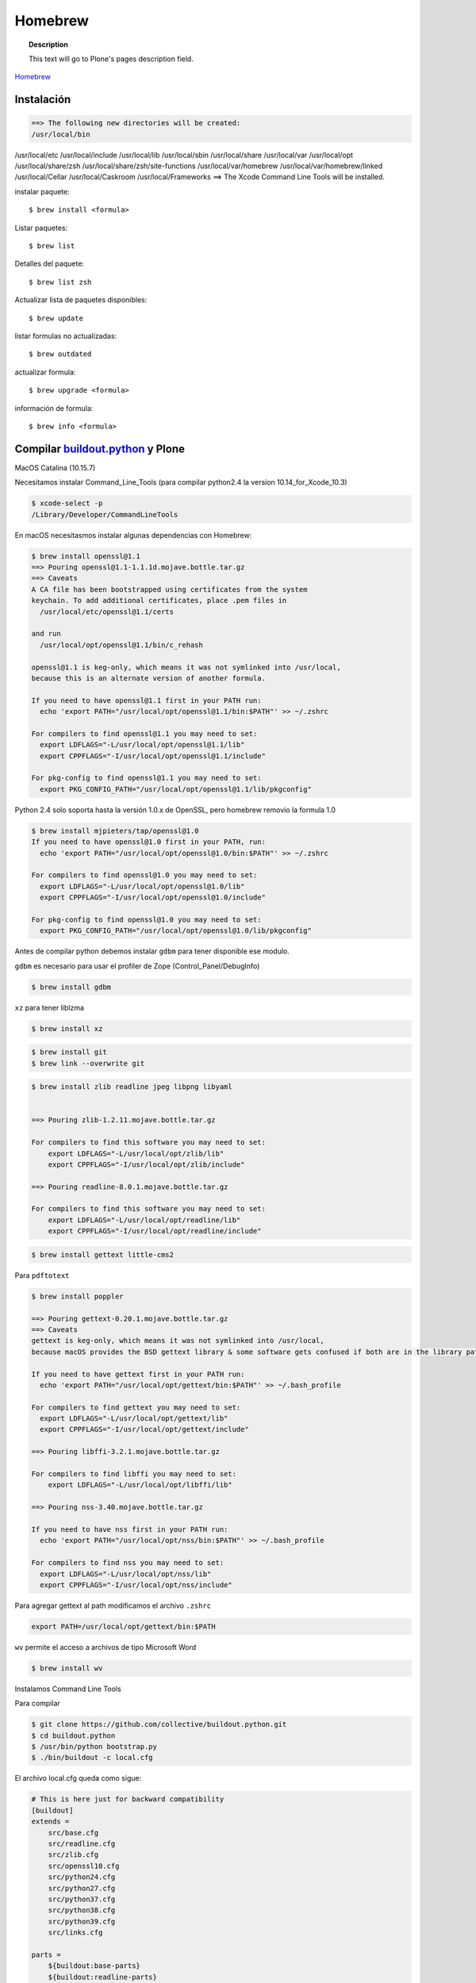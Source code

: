 .. _brew:

========
Homebrew
========

.. topic:: Description

   This text will go to Plone's pages description field.

`Homebrew <https://brew.sh>`_


Instalación
-----------

.. code-block:: shell
   
   ==> The following new directories will be created:
   /usr/local/bin
/usr/local/etc
/usr/local/include
/usr/local/lib
/usr/local/sbin
/usr/local/share
/usr/local/var
/usr/local/opt
/usr/local/share/zsh
/usr/local/share/zsh/site-functions
/usr/local/var/homebrew
/usr/local/var/homebrew/linked
/usr/local/Cellar
/usr/local/Caskroom
/usr/local/Frameworks
==> The Xcode Command Line Tools will be installed.




instalar paquete::

   $ brew install <formula>


Listar paquetes::

   $ brew list

Detalles del paquete::

   $ brew list zsh

Actualizar lista de paquetes disponibles::

   $ brew update

listar formulas no actualizadas::

   $ brew outdated

actualizar formula::

   $ brew upgrade <formula>


información de formula::

   $ brew info <formula>

Compilar `buildout.python <https://github.com/collective/buildout.python>`_ y Plone
-----------------------------------------------------------------------------------

MacOS Catalina (10.15.7)

Necesitamos instalar Command_Line_Tools (para compilar python2.4 la version 10.14_for_Xcode_10.3) 

.. code-block:: shell

   $ xcode-select -p
   /Library/Developer/CommandLineTools


En macOS necesitasmos instalar algunas dependencias con Homebrew:

.. code-block:: shell

   $ brew install openssl@1.1
   ==> Pouring openssl@1.1-1.1.1d.mojave.bottle.tar.gz
   ==> Caveats
   A CA file has been bootstrapped using certificates from the system
   keychain. To add additional certificates, place .pem files in
     /usr/local/etc/openssl@1.1/certs

   and run
     /usr/local/opt/openssl@1.1/bin/c_rehash

   openssl@1.1 is keg-only, which means it was not symlinked into /usr/local,
   because this is an alternate version of another formula.

   If you need to have openssl@1.1 first in your PATH run:
     echo 'export PATH="/usr/local/opt/openssl@1.1/bin:$PATH"' >> ~/.zshrc

   For compilers to find openssl@1.1 you may need to set:
     export LDFLAGS="-L/usr/local/opt/openssl@1.1/lib"
     export CPPFLAGS="-I/usr/local/opt/openssl@1.1/include"

   For pkg-config to find openssl@1.1 you may need to set:
     export PKG_CONFIG_PATH="/usr/local/opt/openssl@1.1/lib/pkgconfig"

Python 2.4  solo soporta hasta la versión 1.0.x de OpenSSL, pero homebrew removio la formula 1.0

.. code-block:: shell

   $ brew install mjpieters/tap/openssl@1.0
   If you need to have openssl@1.0 first in your PATH, run:
     echo 'export PATH="/usr/local/opt/openssl@1.0/bin:$PATH"' >> ~/.zshrc

   For compilers to find openssl@1.0 you may need to set:
     export LDFLAGS="-L/usr/local/opt/openssl@1.0/lib"
     export CPPFLAGS="-I/usr/local/opt/openssl@1.0/include"

   For pkg-config to find openssl@1.0 you may need to set:
     export PKG_CONFIG_PATH="/usr/local/opt/openssl@1.0/lib/pkgconfig"


Antes de compilar python debemos instalar ``gdbm`` para tener disponible ese modulo.

``gdbm`` es necesario para usar el profiler de Zope (Control_Panel/DebugInfo)

.. code-block:: shell

   $ brew install gdbm

``xz`` para tener liblzma

.. code-block:: shell

   $ brew install xz

.. code-block:: shell

   $ brew install git
   $ brew link --overwrite git

.. code-block:: shell

   $ brew install zlib readline jpeg libpng libyaml


   ==> Pouring zlib-1.2.11.mojave.bottle.tar.gz

   For compilers to find this software you may need to set:
       export LDFLAGS="-L/usr/local/opt/zlib/lib"
       export CPPFLAGS="-I/usr/local/opt/zlib/include"

   ==> Pouring readline-8.0.1.mojave.bottle.tar.gz

   For compilers to find this software you may need to set:
       export LDFLAGS="-L/usr/local/opt/readline/lib"
       export CPPFLAGS="-I/usr/local/opt/readline/include"

.. code-block:: shell

   $ brew install gettext little-cms2

Para ``pdftotext``

.. code-block:: shell

   $ brew install poppler

   ==> Pouring gettext-0.20.1.mojave.bottle.tar.gz
   ==> Caveats
   gettext is keg-only, which means it was not symlinked into /usr/local,
   because macOS provides the BSD gettext library & some software gets confused if both are in the library path.

   If you need to have gettext first in your PATH run:
     echo 'export PATH="/usr/local/opt/gettext/bin:$PATH"' >> ~/.bash_profile

   For compilers to find gettext you may need to set:
     export LDFLAGS="-L/usr/local/opt/gettext/lib"
     export CPPFLAGS="-I/usr/local/opt/gettext/include"

   ==> Pouring libffi-3.2.1.mojave.bottle.tar.gz

   For compilers to find libffi you may need to set:
       export LDFLAGS="-L/usr/local/opt/libffi/lib"
       
   ==> Pouring nss-3.40.mojave.bottle.tar.gz

   If you need to have nss first in your PATH run:
     echo 'export PATH="/usr/local/opt/nss/bin:$PATH"' >> ~/.bash_profile

   For compilers to find nss you may need to set:
     export LDFLAGS="-L/usr/local/opt/nss/lib"
     export CPPFLAGS="-I/usr/local/opt/nss/include"

Para agregar gettext al path modificamos el archivo ``.zshrc``

.. code-block:: shell

    export PATH=/usr/local/opt/gettext/bin:$PATH


``wv`` permite el acceso a archivos de tipo Microsoft Word

.. code-block:: shell

   $ brew install wv


Instalamos Command Line Tools

Para compilar

.. code-block:: shell

   $ git clone https://github.com/collective/buildout.python.git
   $ cd buildout.python
   $ /usr/bin/python bootstrap.py
   $ ./bin/buildout -c local.cfg


El archivo local.cfg queda como sigue:

.. code-block:: shell

    # This is here just for backward compatibility
    [buildout]
    extends =
        src/base.cfg
        src/readline.cfg
        src/zlib.cfg
        src/openssl10.cfg
        src/python24.cfg
        src/python27.cfg
        src/python37.cfg
        src/python38.cfg
        src/python39.cfg
        src/links.cfg

    parts =
        ${buildout:base-parts}
        ${buildout:readline-parts}
        ${buildout:zlib-parts}
        ${buildout:openssl10-parts}
        ${buildout:python24-parts}
        ${buildout:python27-parts}
        ${buildout:python37-parts}
        ${buildout:python38-parts}
        ${buildout:python39-parts}
        ${buildout:links-parts}

    python-buildout-root = ${buildout:directory}/src

    # we want our own eggs directory and nothing shared from a
    # ~/.buildout/default.cfg to prevent any errors and interference
    eggs-directory = eggs

    [install-links]
    prefix = /Users/gil/local


Para Python 2.4 modificamos el archivo src/python24.cfg, en la parte python-2.4 comentamos la linea que instala docutils
    
    .. code-block:: shell
    
        [python-2.4]
        recipe = plone.recipe.command
        location = ${buildout:directory}/python-2.4
        executable = ${python-2.4-build:executable}
        easy_install = ${opt:location}/bin/easy_install-2.4
        command =
            ${:executable} ${buildout:python-buildout-root}/scripts/ez_setup-1.x.py
            ${:easy_install} pip==1.1
            ${python-2.4-virtualenv:output} --system-site-packages ${:location}
            # ${:location}/bin/pip install --pypi-url=https://pypi.python.org/simple 'docutils<0.15dev' collective.dist
        
        update-command = ${:command}
        stop-on-error = yes

Instalamos docutils y collective.dist manualmente
    
    .. code-block:: shell
        
            $ python-2.4/bin/pip install ~/.buildout/downloads/dist/docutils-0.14.tar.gz
            $ python-2.4/bin/pip install ~/.buildout/downloads/dist/collective.dist-0.2.5.tar.gz
        
    

        
Si hay probelmas con bootstrap.py cambiar linea 74 por  

    .. code-block:: python
            
       exec urllib2.urlopen('http://132.248.17.205/listas/ez_setup.py'
 



Para python 2.4 necesitas zlib en /usr/include (probablemente ya no sea necesario)

.. code-block:: shell

   $ sudo installer -pkg /Library/Developer/CommandLineTools/Packages/macOS_SDK_headers_for_macOS_10.14.pkg -target /

.. warning:
   
   Para catlina y zlib problem ver https://akrabat.com/installing-pillow-on-macos-10-15-calatalina/
   
   .. code-block:: shell
   
      export CPATH=`xcrun --show-sdk-path`/usr/include
   

En caso de que no encuentre zlib o openssl

.. code-block:: shell

    [python-2.7-build:default]
    environment =
        LDFLAGS=-L/usr/local/opt/zlib/lib -L/usr/local/opt/readline/lib
        CPPFLAGS=-I/usr/local/opt/zlib/include -I/usr/local/opt/readline/include

    [python-3.7-build:default]
    environment =
        LDFLAGS=-L/usr/local/opt/zlib/lib -L/usr/local/opt/readline/lib
        CPPFLAGS=-I/usr/local/opt/zlib/include -I/usr/local/opt/readline/include

    [python-3.8-build:default]
    environment =
        LDFLAGS=-L/usr/local/opt/openssl@1.1/lib -L/usr/local/opt/zlib/lib -L/usr/local/opt/readline/lib
        CPPFLAGS=-I/usr/local/opt/openssl@1.1/include -I/usr/local/opt/zlib/include -I/usr/local/opt/readline/include


Plone 2.1.4
~~~~~~~~~~~

.. code-block:: shell

    cd plone2.1.4
    /Users/user/buildout.python3.8/bin/virtualenv-2.4 .
    bin/pip install -r requirements.txt --pypi-url=https://pypi.python.org/simple
    bin/pip install --pypi-url=https://pypi.python.org/simple zc.buildout==1.4.2


.. code-block:: shell

   $ brew install wget pandoc gnupg

Latex y skim ver Sublimetext3
-----------------------------

.. code-block:: shell

   $ brew install imagemagick

.. code-block:: shell

   $ brew info cgal
   $ brew install cgal --with-lapack --with-eigen --with-qt

   ==> Pouring qt-5.10.1.el_capitan.bottle.tar.gz

   If you need to have this software first in your PATH run:
     echo 'export PATH="/usr/local/opt/qt/bin:$PATH"' >> ~/.zshrc

   For compilers to find this software you may need to set:
       LDFLAGS:  -L/usr/local/opt/qt/lib
       CPPFLAGS: -I/usr/local/opt/qt/include


Desinstalar HomeBrew
--------------------

.. code-block:: shell

    $ /bin/bash -c "$(curl -fsSL https://raw.githubusercontent.com/Homebrew/install/HEAD/uninstall.sh)"

Asegurate de eliminar  ``/usr/local/Homebrew/``

Bibliografía
------------

* `Homebrew FAQ <https://docs.brew.sh/FAQ.html>`_
* `Homebrew (un)installer <https://github.com/homebrew/install#uninstall-homebrew>`_

